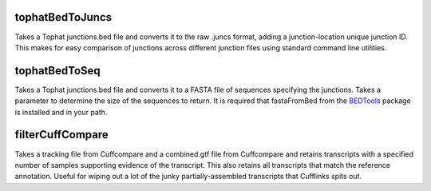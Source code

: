 ================
tophatBedToJuncs
================
Takes a Tophat junctions.bed file and converts it to the raw .juncs 
format, adding a junction-location unique junction ID. This makes for
easy comparison of junctions across different junction files using
standard command line utilities.

======================
tophatBedToSeq
======================
Takes a Tophat junctions.bed file and converts it to a FASTA file of
sequences specifying the junctions. Takes a parameter to determine
the size of the sequences to return. It is required that fastaFromBed
from the BEDTools_ package is installed and in your path.

=================
filterCuffCompare
=================
Takes a tracking file from Cuffcompare and a combined.gtf file from
Cuffcompare and retains transcripts with a specified number of samples
supporting evidence of the transcript. This also retains all transcripts
that match the reference annotation. Useful for wiping out a lot of the
junky partially-assembled transcripts that Cufflinks spits out.

.. _BEDTools: http://code.google.com/p/bedtools/
